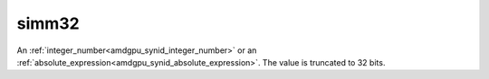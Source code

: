 ..
    **************************************************
    *                                                *
    *   Automatically generated file, do not edit!   *
    *                                                *
    **************************************************

.. _amdgpu_synid_gfx8_simm32:

simm32
======

An :ref:`integer_number<amdgpu_synid_integer_number>` or an :ref:`absolute_expression<amdgpu_synid_absolute_expression>`. The value is truncated to 32 bits.
